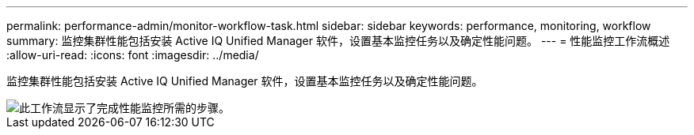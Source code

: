 ---
permalink: performance-admin/monitor-workflow-task.html 
sidebar: sidebar 
keywords: performance, monitoring, workflow 
summary: 监控集群性能包括安装 Active IQ Unified Manager 软件，设置基本监控任务以及确定性能问题。 
---
= 性能监控工作流概述
:allow-uri-read: 
:icons: font
:imagesdir: ../media/


[role="lead"]
监控集群性能包括安装 Active IQ Unified Manager 软件，设置基本监控任务以及确定性能问题。

image::../media/performance-monitoring-workflow-perf-admin.gif[此工作流显示了完成性能监控所需的步骤。]
